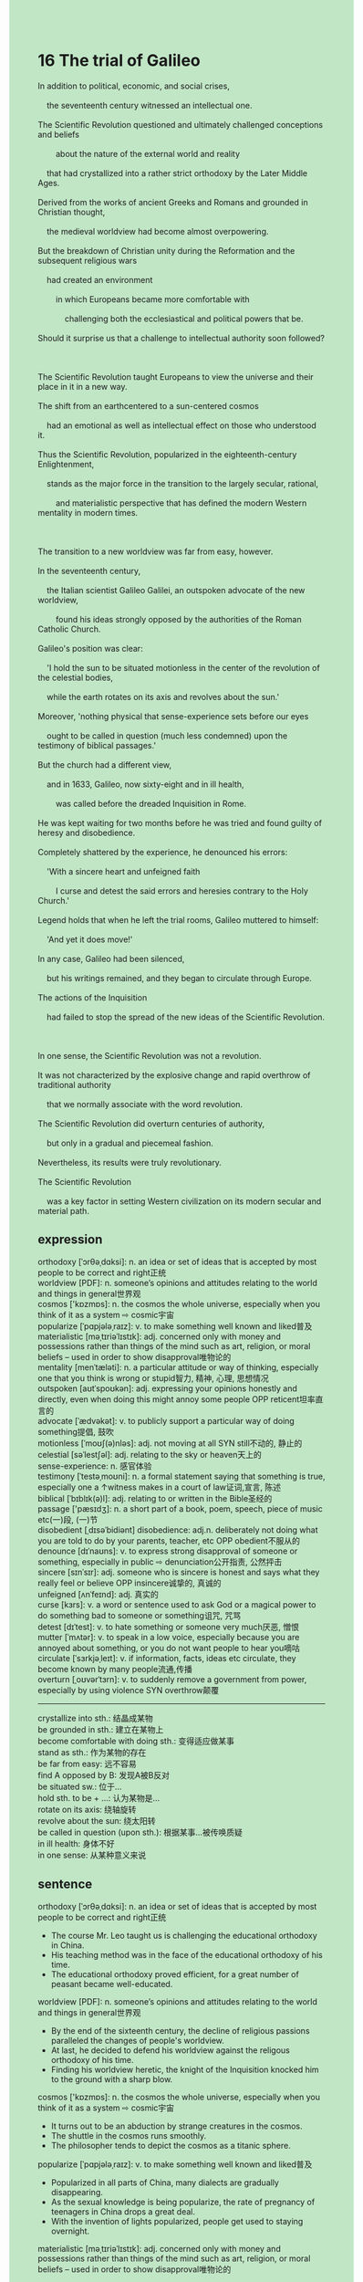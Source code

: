 #+OPTIONS: \n:t toc:nil num:nil html-postamble:nil
#+HTML_HEAD_EXTRA: <style>body {background: rgb(193, 230, 198) !important;}</style>
* 16 The trial of Galileo
#+begin_verse
In addition to political, economic, and social crises,
	the seventeenth century witnessed an intellectual one.
The Scientific Revolution questioned and ultimately challenged conceptions and beliefs
		about the nature of the external world and reality
	that had crystallized into a rather strict orthodoxy by the Later Middle Ages.
Derived from the works of ancient Greeks and Romans and grounded in Christian thought,
	the medieval worldview had become almost overpowering.
But the breakdown of Christian unity during the Reformation and the subsequent religious wars
	had created an environment
		in which Europeans became more comfortable with
			challenging both the ecclesiastical and political powers that be.
Should it surprise us that a challenge to intellectual authority soon followed?

The Scientific Revolution taught Europeans to view the universe and their place in it in a new way.
The shift from an earthcentered to a sun-centered cosmos
	had an emotional as well as intellectual effect on those who understood it.
Thus the Scientific Revolution, popularized in the eighteenth-century Enlightenment,
	stands as the major force in the transition to the largely secular, rational,
		and materialistic perspective that has defined the modern Western mentality in modern times.

The transition to a new worldview was far from easy, however.
In the seventeenth century,
	the Italian scientist Galileo Galilei, an outspoken advocate of the new worldview,
		found his ideas strongly opposed by the authorities of the Roman Catholic Church.
Galileo's position was clear:
	'I hold the sun to be situated motionless in the center of the revolution of the celestial bodies,
	while the earth rotates on its axis and revolves about the sun.'
Moreover, 'nothing physical that sense-experience sets before our eyes
	ought to be called in question (much less condemned) upon the testimony of biblical passages.'
But the church had a different view,
	and in 1633, Galileo, now sixty-eight and in ill health,
		was called before the dreaded Inquisition in Rome.
He was kept waiting for two months before he was tried and found guilty of heresy and disobedience.
Completely shattered by the experience, he denounced his errors:
	'With a sincere heart and unfeigned faith
		I curse and detest the said errors and heresies contrary to the Holy Church.'
Legend holds that when he left the trial rooms, Galileo muttered to himself:
	'And yet it does move!'
In any case, Galileo had been silenced,
	but his writings remained, and they began to circulate through Europe.
The actions of the Inquisition
	had failed to stop the spread of the new ideas of the Scientific Revolution.

In one sense, the Scientific Revolution was not a revolution.
It was not characterized by the explosive change and rapid overthrow of traditional authority
	that we normally associate with the word revolution.
The Scientific Revolution did overturn centuries of authority,
	but only in a gradual and piecemeal fashion.
Nevertheless, its results were truly revolutionary.
The Scientific Revolution
	was a key factor in setting Western civilization on its modern secular and material path.
#+end_verse
** expression
orthodoxy [ˈɔrθəˌdɑksi]: n. an idea or set of ideas that is accepted by most people to be correct and right正统
worldview [PDF]: n. someone’s opinions and attitudes relating to the world and things in general世界观
cosmos ['kɒzmɒs]: n. the cosmos the whole universe, especially when you think of it as a system ⇨ cosmic宇宙
popularize [ˈpɑpjələˌraɪz]: v. to make something well known and liked普及
materialistic [məˌtɪriəˈlɪstɪk]: adj. concerned only with money and possessions rather than things of the mind such as art, religion, or moral beliefs – used in order to show disapproval唯物论的
mentality [menˈtæləti]: n. a particular attitude or way of thinking, especially one that you think is wrong or stupid智力, 精神, 心理, 思想情况
outspoken [aʊtˈspoʊkən]: adj. expressing your opinions honestly and directly, even when doing this might annoy some people OPP reticent坦率直言的
advocate [ˈædvəkət]: v. to publicly support a particular way of doing something提倡, 鼓吹
motionless [ˈmoʊʃ(ə)nləs]: adj. not moving at all SYN still不动的, 静止的
celestial [səˈlestʃəl]: adj. relating to the sky or heaven天上的
sense-experience: n. 感官体验
testimony [ˈtestəˌmoʊni]: n. a formal statement saying that something is true, especially one a ↑witness makes in a court of law证词,宣言, 陈述
biblical [ˈbɪblɪk(ə)l]: adj. relating to or written in the Bible圣经的
passage ['pæsɪdʒ]: n. a short part of a book, poem, speech, piece of music etc(一)段, (一)节
disobedient [ˌdɪsəˈbidiənt] disobedience: adj.n. deliberately not doing what you are told to do by your parents, teacher, etc OPP obedient不服从的
denounce [dɪˈnaʊns]: v. to express strong disapproval of someone or something, especially in public ⇨ denunciation公开指责, 公然抨击
sincere [sɪnˈsɪr]: adj. someone who is sincere is honest and says what they really feel or believe OPP insincere诚挚的, 真诚的
unfeigned [ʌnˈfeɪnd]: adj. 真实的
curse [kɜrs]: v. a word or sentence used to ask God or a magical power to do something bad to someone or something诅咒, 咒骂
detest [dɪˈtest]: v. to hate something or someone very much厌恶, 憎恨
mutter [ˈmʌtər]: v. to speak in a low voice, especially because you are annoyed about something, or you do not want people to hear you嘀咕
circulate [ˈsɜrkjəˌleɪt]: v. if information, facts, ideas etc circulate, they become known by many people流通,传播
overturn [ˌoʊvərˈtɜrn]: v. to suddenly remove a government from power, especially by using violence SYN overthrow颠覆
--------------------
crystallize into sth.: 结晶成某物
be grounded in sth.: 建立在某物上
become comfortable with doing sth.: 变得适应做某事
stand as sth.: 作为某物的存在
be far from easy: 远不容易
find A opposed by B: 发现A被B反对
be situated sw.: 位于...
hold sth. to be + ...: 认为某物是...
rotate on its axis: 绕轴旋转
revolve about the sun: 绕太阳转
be called in question (upon sth.): 根据某事...被传唤质疑
in ill health: 身体不好
in one sense: 从某种意义来说

** sentence
orthodoxy [ˈɔrθəˌdɑksi]: n. an idea or set of ideas that is accepted by most people to be correct and right正统
- The course Mr. Leo taught us is challenging the educational orthodoxy in China.
- His teaching method was in the face of the educational orthodoxy of his time.
- The educational orthodoxy proved efficient, for a great number of peasant became well-educated.
worldview [PDF]: n. someone’s opinions and attitudes relating to the world and things in general世界观
- By the end of the sixteenth century, the decline of religious passions paralleled the changes of people's worldview.
- At last, he decided to defend his worldview against the religous orthodoxy of his time.
- Finding his worldview heretic, the knight of the Inquisition knocked him to the ground with a sharp blow.
cosmos ['kɒzmɒs]: n. the cosmos the whole universe, especially when you think of it as a system ⇨ cosmic宇宙
- It turns out to be an abduction by strange creatures in the cosmos.
- The shuttle in the cosmos runs smoothly.
- The philosopher tends to depict the cosmos as a titanic sphere.
popularize [ˈpɑpjələˌraɪz]: v. to make something well known and liked普及
- Popularized in all parts of China, many dialects are gradually disappearing.
- As the sexual knowledge is being popularize, the rate of pregnancy of teenagers in China drops a great deal.
- With the invention of lights popularized, people get used to staying overnight.
materialistic [məˌtɪriəˈlɪstɪk]: adj. concerned only with money and possessions rather than things of the mind such as art, religion, or moral beliefs – used in order to show disapproval唯物论的
- I was so materialistic that I didn't believe in a word in the Bible. 
- The results of experiments agreed with his materialistic theory.
- Accepting his materialistic theory, my religious passion began to decline.
mentality [menˈtæləti]: n. a particular attitude or way of thinking, especially one that you think is wrong or stupid智力, 精神, 心理, 思想情况
- I can't figure out the mentality of passers-by who spotted a girl lying on the ground and did nothing.
- You might as well spy on the mentality of your daughter.
- The mentality of these scientists who are confined in cow sheds full of the smell of urine got worse.
outspoken [aʊtˈspoʊkən]: adj. expressing your opinions honestly and directly, even when doing this might annoy some people OPP reticent坦率直言的
- He is outspoken so that he can always make close friends.
- He was so outspoken that in pulic he pointed out the bugs his superior made.
- He is so outsopken that everyone admires for his sense of sincere.
advocate [ˈædvəkət]: v. to publicly support a particular way of doing something提倡, 鼓吹
- The guy who advocates violence never though that he would be killed in action.
- He always advocates wars in strictly secular terms.
- He saluted towards the general who advocates violence.
motionless [ˈmoʊʃ(ə)nləs]: adj. not moving at all SYN still不动的, 静止的
- The stupid guy stood motionless before I knocked him to the ground.
- If you had stood moitionless at the stage for two minutes, I would pay for your dinner.
- When he saw a man lying motionless on the ground, he stamped out the letter 'SOS'.
celestial [səˈlestʃəl]: adj. relating to the sky or heaven天上的
- The strange celestial events led to masses' breakdown of trust in the monarch in China.
- People in the square witnessed the strange celestial event and stood to attention.
- At the entrance of the cave the celestial event could be observed by a pair of binoculars.
sense-experience: n. 感官体验
- 
- 
- 
testimony [ˈtestəˌmoʊni]: n. a formal statement saying that something is true, especially one a ↑witness makes in a court of law证词,宣言, 陈述
- It became apparent that the writer refused to give testimony in the court.
- His boss threatens to kill his all family if he gives testimony in the court.
- The testimony he gives in the court is at your stake.
biblical [ˈbɪblɪk(ə)l]: adj. relating to or written in the Bible圣经的
- 
- 
- 
passage ['pæsɪdʒ]: n. a short part of a book, poem, speech, piece of music etc(一)段, (一)节
- He discovered that his daughter read out the passage of his book in the class.
- A passage of the Bible was carved in the pedestal of the statue.
- Mr. Leo instructed us to recite the passage of his book.
disobedient [ˌdɪsəˈbidiənt] disobedience: adj.n. deliberately not doing what you are told to do by your parents, teacher, etc OPP obedient不服从的
- My grandfather used to condemn me as a disobedient child.
- The disobedient solider was kept in hiding in the prison.
- Because of lack of foods and money, the disobedient people gathered around in the City Hall and asked to talk to the officer.
denounce [dɪˈnaʊns]: v. to express strong disapproval of someone or something, especially in public ⇨ denunciation公开指责, 公然抨击,告发
- Yearning to get a large sum of money, he denounced his wife to the authorities.
- The teacher denounced the student as a thief who crept into his house.
- Her sister denounced her as a shoplifer who stole a diamond ring as a present.
sincere [sɪnˈsɪr]: adj. someone who is sincere is honest and says what they really feel or believe OPP insincere诚挚的, 真诚的
- His sincere attitude caused him to get a good salary.
- He always admires for his friends' sincere attitude on the surface.
- People tends to admire for your sincere attitude on the surface and then sell you out.
unfeigned [ʌnˈfeɪnd]: adj. 真实的
- He broke the world record with unfeigned pleasure.
- He accepted sharp criticisms in public with unfeigned pleasure.
- I like the food you cook with unfeigned pleasure.
curse [kɜrs]: v. a word or sentence used to ask God or a magical power to do something bad to someone or something诅咒, 咒骂
- Finding his toy taken to pieces, he was cursing day and night.
- The captain ships cursed him: On his flame of ambition, he would crucify us all.
- I told him a story about the cursed crew on an unsinkable colossal ship.
detest [dɪˈtest]: v. to hate something or someone very much厌恶, 憎恨
- Because of his vanity, he detest all independence of character and sentiment in others.
- He knocked the officer to the ground, for he dester him for a long time.
- No one can account for the fact that the officer people detest won the election.
mutter [ˈmʌtər]: v. to speak in a low voice, especially because you are annoyed about something, or you do not want people to hear you嘀咕
- Fearing that they would be arrested by the local authorities, people muttered about the domestic inflation.
- I have already completed my work, I muttered to myself.
- He deserved it, the girl muttered to herself.
circulate [ˈsɜrkjəˌleɪt]: v. if information, facts, ideas etc circulate, they become known by many people流通,传播
- The contents of the petition have circulated through these merchants.
- As the gunpowder circulated in Europe, the castle was no long regarded as safety.
- As the Black Death circulated in Europe, many people thought the end of the world was at hand.
overturn [ˌoʊvərˈtɜrn]: v. to suddenly remove a government from power, especially by using violence SYN overthrow颠覆
- The crusade sacked the city and overturned the Byzantine empire.
- The rebellions and revolts from peasant at last overturned the local authorities.
- The spread of scientific knowledge insidiously overturned the secular power of the Christianity.
--------------------
crystallize into sth.: 结晶成某物
- The substances flowing with the river crystallized into a strange rock.
- The liquid crystallized into a special type of food which is popular with Chinese.
- Crystallizing into a fossil is millions of year in the making.
be grounded in sth.: 建立在某物上
- His imposing majesty turned out to be grounded in the power of regulating the armies.
- His confidence is grounded in the statue he sculptured for the U.S.
- The statue is grounded in the mental framework which is built by a famous architect, Effel.
become comfortable with doing sth.: 变得适应做某事
- Week after week, he became comfortable with cooking meth.
- After a great number of exercises, he became comfortable with speaking in public.
- The entrepreneur became comfortable with setting up factories in suburbs of the city.
stand as sth.: 作为某物的存在
- The girl who used to quarrel bitterly in pubic stands as an successful entrepreneur.
- He stood as an officer at the representative assembly.
- He stands as a hard-working husband in the family.
be far from easy: 远不容易
- Feeding a disobedient cat is far from easy.
- Babysitting twins is far from easy, don't be too hard on me.
- As he has just been nominated for the prize, staying out of limelight is far from easy.
find A opposed by B: 发现A被B反对
- He found his theory opposed by his beloved family.
- He became comfortable with finding his treatise opposed by his instructor.
- Finding his observation opposed by the pope, he denounced it as bullshit.
be situated sw.: 位于...
- I yearned to have a house situated on the top of a mountain.
- The hotel situated on the bottom of the mountain is very convenient.
- The statue used to be situated at the entrance of the harbour was transported to the City Hall.
hold sth. to be + ...: 认为某物是...
- He held the thief to be a local butcher.
- Your wife tends to hold the prize to her gift.
- I hold the answer to be A, which proved right.
rotate on its axis: 绕轴旋转
- The balls rotating on their axis repelled each other.
- The spheres which were rotating on their axis have been magnetized to attract each other.
- It became apparent that the earth is rotating on its axis.
revolve about the sun: 绕太阳转
- Desiring to get snacks, my cat is revolving about the chair.
- The earth is revolving about the sun.
- The earth must be revolving about the sun.
be called in question (upon sth.): 根据某事...被传唤质疑
- The driver was said to be called in question upon the rule of traffic.
- As the frist man arriving on the scene, he was called in question.
- Suspected that he was the shoplifter, he was called in question.
in ill health: 身体不好
- My father was in ill health, when he got fired.
- My cat has been in ill health, after he was fed by a stranger.
- I am in ill health, so I'm not at work today.
in one sense: 从某种意义来说
- In one sense, the prizefighter was a great boxer.
- In one sense, he was killed in action.
- In one sense, he is the father of immunology.
** sentence2
orthodoxy [ˈɔrθəˌdɑksi]: n. an idea or set of ideas that is accepted by most people to be correct and right正统
- In one sense, the course Mr. Leo taught us is challenging the educational orthodoxy in China.
- His teaching method was in the face of the educational orthodoxy of his time.
- The educational orthodoxy proved efficient, for a great number of peasants became well-educated.
worldview [PDF]: n. someone’s opinions and attitudes relating to the world and things in general世界观
- By the end of the sixteenth century, the decline of religious passions paralleled the changes in people's worldview.
- At last, he decided to defend his worldview against the religious orthodoxy of his time.
- Finding his worldview heretic, the knight of the Inquisition knocked him to the ground with a sharp blow.
cosmos ['kɒzmɒs]: n. the cosmos the whole universe, especially when you think of it as a system ⇨ cosmic宇宙
- It turns out to be an abduction by strange creatures in the cosmos.
- The shuttle in the cosmos runs smoothly.
- The philosopher tends to depict the cosmos as a titanic sphere.
popularize [ˈpɑpjələˌraɪz]: v. to make something well known and liked普及
- Popularized in all parts of China, many dialects are gradually disappearing.
- As sexual knowledge is being popularized, the rate of pregnancy among teenagers in China drops a great deal.
- With the invention of lights popularized, people got used to staying overnight.
materialistic [məˌtɪriəˈlɪstɪk]: adj. concerned only with money and possessions rather than things of the mind such as art, religion, or moral beliefs – used in order to show disapproval唯物论的
- I was so materialistic that I didn't believe in a word in the Bible. 
- The results of experiments agreed with his materialistic theory.
- Accepting his materialistic theory, my religious passion began to decline.
mentality [menˈtæləti]: n. a particular attitude or way of thinking, especially one that you think is wrong or stupid智力, 精神, 心理, 思想情况
- I can't figure out the mentality of passers-by who spotted a girl lying on the ground and did nothing.
- You might as well spy on the mentality of your daughter.
- The mentality of these scientists who are confined in cow sheds full of the smell of urine got worse.
outspoken [aʊtˈspoʊkən]: adj. expressing your opinions honestly and directly, even when doing this might annoy some people OPP reticent坦率直言的
- He is outspoken so he can always make close friends.
- He was so outspoken that in public he pointed out the bugs his superior made.
- He is so outspoken that everyone admires him for his sense of sincerity.
advocate [ˈædvəkət]: v. to publicly support a particular way of doing something提倡, 鼓吹
- The guy who advocates violence never thought that he would be killed in action.
- He always advocates wars in strictly secular terms.
- He saluted towards the general who advocates violence.
motionless [ˈmoʊʃ(ə)nləs]: adj. not moving at all SYN still不动的, 静止的
- The stupid guy stood motionless before I knocked him to the ground.
- If you had stood motionless at the stage for two minutes, I would pay for your dinner.
- When he saw a man lying motionless on the ground, he stamped out the letter 'SOS'.
celestial [səˈlestʃəl]: adj. relating to the sky or heaven天上的
- The strange celestial events led to the masses' breakdown of trust in the monarch in China.
- People in the square witnessed the strange celestial event and stood to attention.
- At the entrance of the cave the celestial event could be observed by a pair of binoculars.
sense-experience: n. 感官体验
- 
- 
- 
testimony [ˈtestəˌmoʊni]: n. a formal statement saying that something is true, especially one a ↑witness makes in a court of law证词,宣言, 陈述
- It became apparent that the writer refused to give testimony in court.
- His boss threatens to kill his all family if he gives testimony in court.
- The testimony he gives in court is at your stake.
biblical [ˈbɪblɪk(ə)l]: adj. relating to or written in the Bible圣经的
- 
- 
- 
passage ['pæsɪdʒ]: n. a short part of a book, poem, speech, piece of music etc(一)段, (一)节
- He discovered that his daughter read out the passage of his book in the class.
- A passage from the Bible was carved on the pedestal of the statue.
- Mr. Leo instructed us to recite the passage of his book.
disobedient [ˌdɪsəˈbidiənt] disobedience: adj.n. deliberately not doing what you are told to do by your parents, teacher, etc OPP obedient不服从的
- My grandfather used to condemn me as a disobedient child.
- The disobedient soldier was kept in hiding in the prison.
- Because of the lack of food and money, the disobedient people gathered around in the City Hall and asked to talk to the officer.
denounce [dɪˈnaʊns]: v. to express strong disapproval of someone or something, especially in public ⇨ denunciation公开指责, 公然抨击,告发
- Yearning to get a large sum of money, he denounced his wife to the authorities.
- The teacher denounced the student as a thief who crept into his house.
- Her sister denounced her as a shoplifter who stole a diamond ring as a present.
sincere [sɪnˈsɪr]: adj. someone who is sincere is honest and says what they really feel or believe OPP insincere诚挚的, 真诚的
- His sincere attitude caused him to get a good salary.
- He always appreciates his friends' sincerity on the surface.
- People tend to appreciate your sincere attitude on the surface and then sell you out.
unfeigned [ʌnˈfeɪnd]: adj. 真实的
- He broke the world record with unfeigned pleasure.
- He accepted sharp criticisms in public with unfeigned pleasure.
- I like the food you cook with unfeigned pleasure.
curse [kɜrs]: v. a word or sentence used to ask God or a magical power to do something bad to someone or something诅咒, 咒骂
- Finding his toy taken to pieces, he was cursing day and night.
- The captain ships cursed him: On his flame of ambition, he would crucify us all.
- I told him a story about the cursed crew on an unsinkable colossal ship.
detest [dɪˈtest]: v. to hate something or someone very much厌恶, 憎恨
- Because of his vanity, he detests all independence of character and sentiment in others.
- He knocked the officer to the ground, for he detested him for a long time.
- No one can account for the fact that the officer people detest won the election.
mutter [ˈmʌtər]: v. to speak in a low voice, especially because you are annoyed about something, or you do not want people to hear you嘀咕
- Fearing that they would be arrested by the local authorities, people muttered about the domestic inflation.
- I have already completed my work, I muttered to myself.
- He deserved it, the girl muttered to herself.
circulate [ˈsɜrkjəˌleɪt]: v. if information, facts, ideas etc circulate, they become known by many people流通,传播
- The contents of the petition have circulated through these merchants.
- As the gunpowder circulated in Europe, the castle was no longer regarded as safe.
- As the Black Death circulated in Europe, many people thought the end of the world was at hand.
overturn [ˌoʊvərˈtɜrn]: v. to suddenly remove a government from power, especially by using violence SYN overthrow颠覆
- The crusade sacked the city and overturned the Byzantine empire.
- The rebellions and revolts from peasants at last overturned the local authorities.
- The spread of scientific knowledge insidiously overturned the secular power of Christianity.
--------------------
crystallize into sth.: 结晶成某物
- The substances flowing with the river crystallized into a strange rock.
- The liquid crystallized into a special type of food which is popular with the Chinese.
- Crystallizing into a fossil is millions of years in the making.
be grounded in sth.: 建立在某物上
- His imposing majesty turned out to be grounded in the power of regulating the armies.
- His confidence is grounded in the statue he sculptured for the U.S.
- The statue is grounded in the mental framework which is built by a famous architect, Effel.
become comfortable with doing sth.: 变得适应做某事
- Week after week, he became comfortable with cooking meth.
- After a great number of exercises, he became comfortable with speaking in public.
- The entrepreneur became comfortable with setting up factories in the suburbs of the city.
stand as sth.: 作为某物的存在
- The girl who used to quarrel bitterly in public stands as a successful entrepreneur.
- He stood as an officer at the representative assembly.
- He stands as a hard-working husband in the family.
be far from easy: 远不容易
- Feeding a disobedient cat is far from easy.
- Babysitting twins is far from easy, don't be too hard on me.
- As he has just been nominated for the prize, staying out of the limelight is far from easy.
find A opposed by B: 发现A被B反对
- He found his theory opposed by his beloved family.
- He became comfortable with finding his treatise opposed by his instructor.
- Finding his observation opposed by the pope, he denounced it as bullshit.
be situated sw.: 位于...
- I yearned to have a house situated on the top of a mountain.
- The hotel situated at the bottom of the mountain is very convenient.
- The statue used to be situated at the entrance of the harbor and was transported to the City Hall.
hold sth. to be + ...: 认为某物是...
- He held the thief to be a local butcher.
- Your wife tends to hold the prize to her gift.
- I hold the answer to be A, which proved right.
rotate on its axis: 绕轴旋转
- The balls rotating on their axis repelled each other.
- The spheres which were rotating on their axis have been magnetized to attract each other.
- It became apparent that the earth is rotating on its axis.
revolve about the sun: 绕太阳转
- Desiring to get snacks, my cat is revolving about the chair.
- The earth revolves about the sun.
- The earth must be revolving about the sun.
be called in question (upon sth.): 根据某事...被传唤质疑
- The driver was said to be called in question upon the rule of traffic.
- As the first man arriving on the scene, he was called in question.
- Suspected that he was the shoplifter, he was called in question.
in ill health: 身体不好
- My father was in ill health when he got fired.
- My cat has been in ill health after he was fed by a stranger.
- I am in ill health, so I'm not at work today.
in one sense: 从某种意义来说
- In one sense, the prizefighter was a great boxer.
- In one sense, he was killed in action.
- In one sense, he is the father of immunology.
** summary
In the seventeenth century,
	the Scientific Revolution questioned and challenged the conceptions and beliefs
		about the external world and realities
	that had crystallized into a strict arthodoxy by the Later Middle Ages.
Though derived from ancient Greeks and Romans and grouded in Christian thought
		the worldview had become almost over-powering,
	the breakdown of Christian unity created an environment
		in which people got used to challenging the authorities.
The shift from earthcentered to sun-centered
	had an emotional as well as intellectual effect on those who understood it.
Therefore, the Scientific Revolution stood as a major force
	in the transition to a largely secular, rational, materialistic perspective
		that has defined the modern Western mentality.
In the seventeenth century, Gelileo held the sun to be situated motionless
	in the center of the revolution of the celestial bodies.
But the church had a different view
	and Gelileo was called before the dreaded Inquisition before he was kept waiting for two months.
Shattered by the experience, Geolileo denounced his errors and kept silenced ever since.
However, his writings began to circulate through Europe,
	so the actions of Equisition failed to stop the spread of new ideas.
In one sense, the Scientific Revolution was not a revolution,
	for it did overturn centuries of authorities, but in a gradual and piecemeal fashion.
** summary2
In the seventeenth century,
	the Scientific Revolution questioned and challenged the conceptions and beliefs
		about the external world and realities
	that had crystallized into a strict orthodoxy by the Later Middle Ages.
Though derived from ancient Greeks and Romans and grounded in Christian thought
		the worldview had become almost over-powering,
	the breakdown of Christian unity created an environment
		in which people got used to challenging the authorities.
The shift from earth-centered to sun-centered
	had an emotional as well as intellectual effect on those who understood it.
Therefore, the Scientific Revolution stood as a major force
	in the transition to a largely secular, rational, materialistic perspective
		that has defined the modern Western mentality.
In the seventeenth century, Galileo held the sun to be situated motionless
	in the center of the revolution of the celestial bodies.
But the church had a different view
	and Galileo was called before the dreaded Inquisition before he was kept waiting for two months.
Shattered by the experience, Geolileo denounced his errors and remained silent.
However, his writings began to circulate through Europe,
	so the actions of the Inquisition failed to stop the spread of new ideas.
In one sense, the Scientific Revolution was not a revolution,
	for it did overturn centuries of authorities, but in a gradual and piecemeal fashion.
